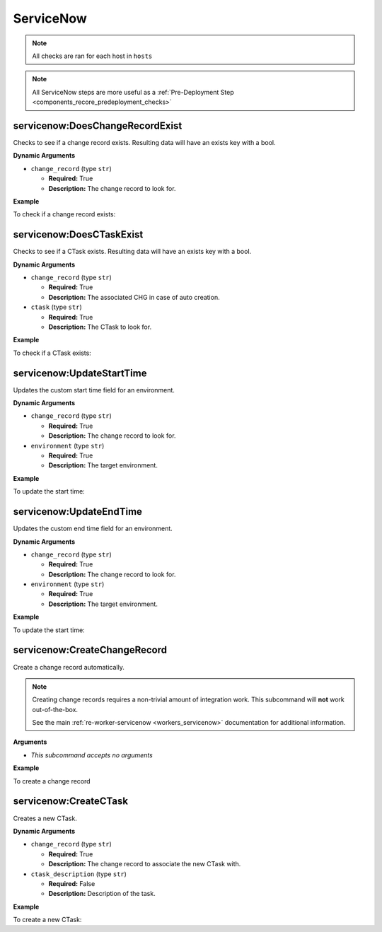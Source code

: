 .. _steps_servicenow:

ServiceNow
**********

.. note:: All checks are ran for each host in ``hosts``

.. note:: All ServiceNow steps are more useful as a :ref:`Pre-Deployment Step <components_recore_predeployment_checks>`


.. _steps_servicenow_doeschangerecordexist:

servicenow:DoesChangeRecordExist
================================

Checks to see if a change record exists. Resulting data will have an exists key with a bool.

**Dynamic Arguments**

* ``change_record`` (type ``str``)

  * **Required:** True
  * **Description:** The change record to look for.

**Example**

To check if a change record exists:

.. code-block:: yaml
   :linenos:
   :emphasize-lines: 3,4

   hosts: ['localhost']
   steps:
       - servicenow:DoesChangeRecordExist:
           dynamic:
               - change_record

.. _steps_servicenow_doesctaskexist:


servicenow:DoesCTaskExist
=========================

Checks to see if a CTask exists. Resulting data will have an exists key with a bool.

**Dynamic Arguments**

* ``change_record`` (type ``str``)

  * **Required:** True
  * **Description:** The associated CHG in case of auto creation.

* ``ctask`` (type ``str``)

  * **Required:** True
  * **Description:** The CTask to look for.

**Example**

To check if a CTask exists:

.. code-block:: yaml
   :linenos:
   :emphasize-lines: 3-6

   hosts: ['localhost']
   steps:
       - servicenow:DoesCTaskExist:
           dynamic:
               - change_record
               - ctask

.. _steps_servicenow_updatestarttime:



servicenow:UpdateStartTime
==========================

Updates the custom start time field for an environment.

**Dynamic Arguments**

* ``change_record`` (type ``str``)

  * **Required:** True
  * **Description:** The change record to look for.

* ``environment`` (type ``str``)

  * **Required:** True
  * **Description:** The target environment.


**Example**


To update the start time:

.. code-block:: yaml
   :linenos:
   :emphasize-lines: 3,4

   hosts: ['localhost']
   steps:
       - servicenow:UpdateStartTime:
           dynamic:
               - environment
               - change_record


.. _steps_servicenow_updateendtime:

servicenow:UpdateEndTime
========================

Updates the custom end time field for an environment.

**Dynamic Arguments**

* ``change_record`` (type ``str``)

  * **Required:** True
  * **Description:** The change record to look for.

* ``environment`` (type ``str``)

  * **Required:** True
  * **Description:** The target environment.


**Example**


To update the start time:

.. code-block:: yaml
   :linenos:
   :emphasize-lines: 3,4

   hosts: ['localhost']
   steps:
       - servicenow:UpdateEndTime:
           dynamic:
               - environment
               - change_record



.. _steps_servicenow_create_change_record:

servicenow:CreateChangeRecord
=============================

Create a change record automatically.

.. note:: Creating change records requires a non-trivial amount of
          integration work. This subcommand will **not** work
          out-of-the-box.

          See the main :ref:`re-worker-servicenow
          <workers_servicenow>` documentation for additional
          information.


**Arguments**

* *This subcommand accepts no arguments*


**Example**


To create a change record

.. code-block:: yaml
   :linenos:
   :emphasize-lines: 3

   hosts: ['localhost']
   steps:
       - servicenow:CreateChangeRecord



.. _steps_servicenow_createctask:


servicenow:CreateCTask
======================

Creates a new CTask.

**Dynamic Arguments**

* ``change_record`` (type ``str``)

  * **Required:** True
  * **Description:** The change record to associate the new CTask with.

* ``ctask_description`` (type ``str``)

  * **Required:** False
  * **Description:** Description of the task.

**Example**

To create a new CTask:

.. code-block:: yaml
   :linenos:
   :emphasize-lines: 3-6

   hosts: ['localhost']
   steps:
       - servicenow:CreateCTask:
           dynamic:
               - change_record
               - ctask_description
